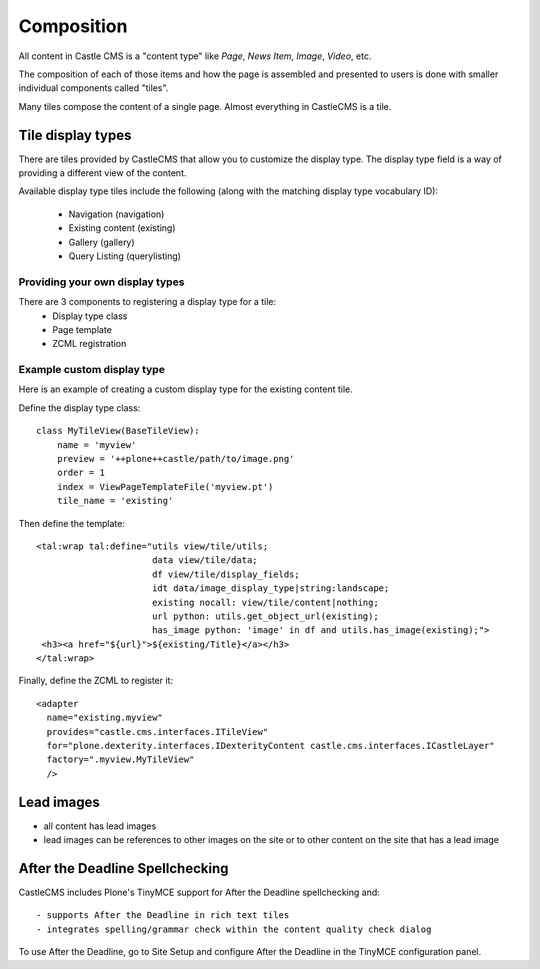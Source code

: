 Composition
===========

All content in Castle CMS is a "content type" like `Page`, `News Item`, `Image`,
`Video`, etc.

The composition of each of those items and how the page is assembled and presented
to users is done with smaller individual components called "tiles".

Many tiles compose the content of a single page. Almost everything in CastleCMS is a tile.


Tile display types
------------------

There are tiles provided by CastleCMS that allow you to customize
the display type. The display type field is a way of providing a different
view of the content.

Available display type tiles include the following (along with the matching display type vocabulary ID):

 - Navigation (navigation)
 - Existing content (existing)
 - Gallery (gallery)
 - Query Listing (querylisting)


Providing your own display types
~~~~~~~~~~~~~~~~~~~~~~~~~~~~~~~~

There are 3 components to registering a display type for a tile:
  - Display type class
  - Page template
  - ZCML registration


Example custom display type
~~~~~~~~~~~~~~~~~~~~~~~~~~~

Here is an example of creating a custom display type for the existing content tile.

Define the display type class::

    class MyTileView(BaseTileView):
        name = 'myview'
        preview = '++plone++castle/path/to/image.png'
        order = 1
        index = ViewPageTemplateFile('myview.pt')
        tile_name = 'existing'


Then define the template::

    <tal:wrap tal:define="utils view/tile/utils;
                          data view/tile/data;
                          df view/tile/display_fields;
                          idt data/image_display_type|string:landscape;
                          existing nocall: view/tile/content|nothing;
                          url python: utils.get_object_url(existing);
                          has_image python: 'image' in df and utils.has_image(existing);">
     <h3><a href="${url}">${existing/Title}</a></h3>
    </tal:wrap>


Finally, define the ZCML to register it::

    <adapter
      name="existing.myview"
      provides="castle.cms.interfaces.ITileView"
      for="plone.dexterity.interfaces.IDexterityContent castle.cms.interfaces.ICastleLayer"
      factory=".myview.MyTileView"
      />


Lead images
-----------

- all content has lead images
- lead images can be references to other images on the site or to other content
  on the site that has a lead image


After the Deadline Spellchecking
--------------------------------

CastleCMS includes Plone's TinyMCE support for After the Deadline spellchecking and::

  - supports After the Deadline in rich text tiles
  - integrates spelling/grammar check within the content quality check dialog

To use After the Deadline, go to Site Setup and configure After the Deadline in the
TinyMCE configuration panel.
